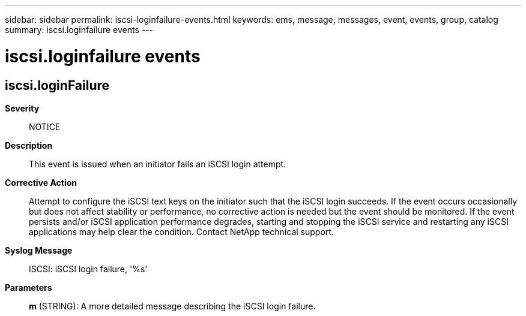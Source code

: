 ---
sidebar: sidebar
permalink: iscsi-loginfailure-events.html
keywords: ems, message, messages, event, events, group, catalog
summary: iscsi.loginfailure events
---

= iscsi.loginfailure events
:toclevels: 1
:hardbreaks:
:nofooter:
:icons: font
:linkattrs:
:imagesdir: ./media/

== iscsi.loginFailure
*Severity*::
NOTICE
*Description*::
This event is issued when an initiator fails an iSCSI login attempt.
*Corrective Action*::
Attempt to configure the iSCSI text keys on the initiator such that the iSCSI login succeeds. If the event occurs occasionally but does not affect stability or performance, no corrective action is needed but the event should be monitored. If the event persists and/or iSCSI application performance degrades, starting and stopping the iSCSI service and restarting any iSCSI applications may help clear the condition. Contact NetApp technical support.
*Syslog Message*::
ISCSI: iSCSI login failure, '%s'
*Parameters*::
*m* (STRING): A more detailed message describing the iSCSI login failure.

